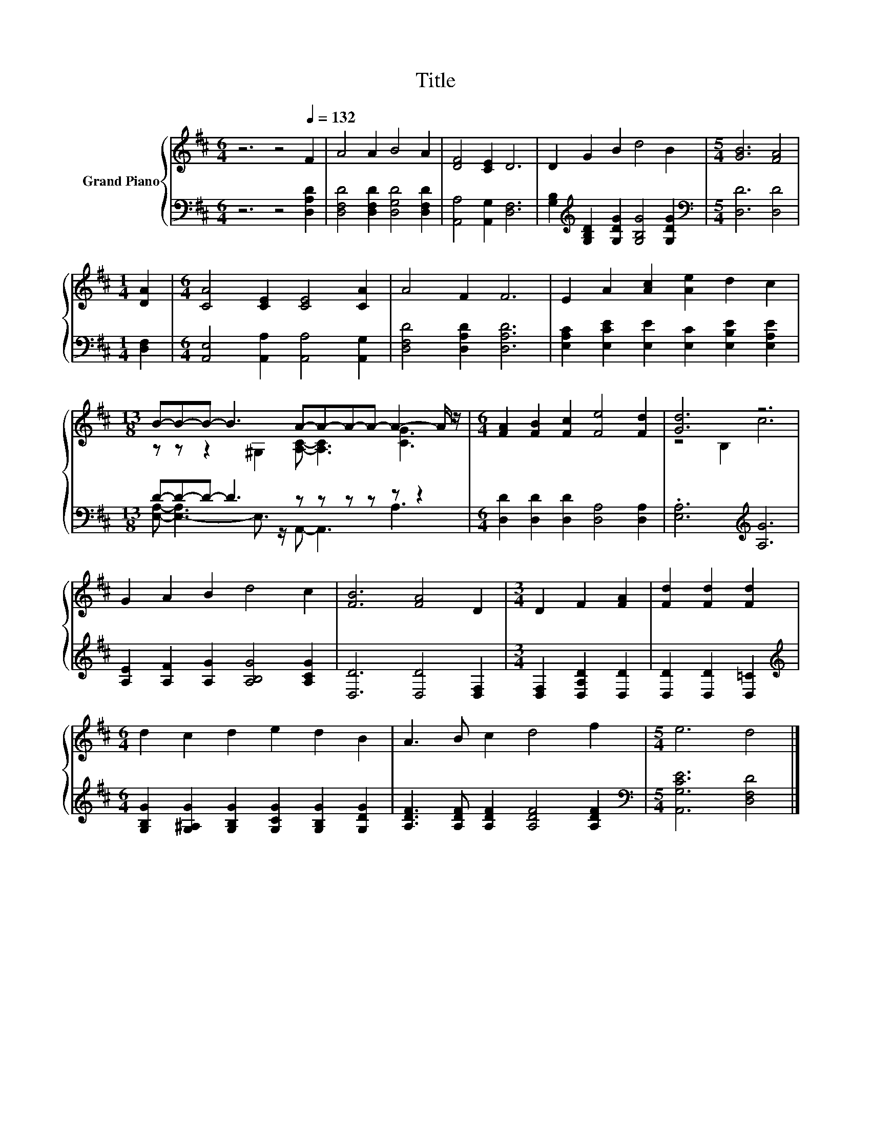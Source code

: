 X:1
T:Title
%%score { ( 1 3 ) | ( 2 4 ) }
L:1/8
M:6/4
K:D
V:1 treble nm="Grand Piano"
V:3 treble 
V:2 bass 
V:4 bass 
V:1
 z6 z4[Q:1/4=132] F2 | A4 A2 B4 A2 | [DF]4 [CE]2 D6 | D2 G2 B2 d4 B2 |[M:5/4] [GB]6 [FA]4 | %5
[M:1/4] [DA]2 |[M:6/4] [CA]4 [CE]2 [CE]4 [CA]2 | A4 F2 F6 | E2 A2 [Ac]2 [Ae]2 d2 c2 | %9
[M:13/8] B-B-B- B3 A-A-A-A- A2- A/ z/ |[M:6/4] [FA]2 [FB]2 [Fc]2 [Fe]4 [Fd]2 | [Gd]6 z6 | %12
 G2 A2 B2 d4 c2 | [FB]6 [FA]4 D2 |[M:3/4] D2 F2 [FA]2 | [Fd]2 [Fd]2 [Fd]2 | %16
[M:6/4] d2 c2 d2 e2 d2 B2 | A3 B c2 d4 f2 |[M:5/4] e6 d4 |] %19
V:2
 z6 z4 [D,A,D]2 | [D,F,D]4 [D,F,D]2 [D,G,D]4 [D,F,D]2 | [A,,A,]4 [A,,G,]2 [D,F,]6 | %3
 [G,B,]2[K:treble] [G,B,D]2 [G,DG]2 [G,B,G]4 [G,DG]2 |[M:5/4][K:bass] [D,D]6 [D,D]4 | %5
[M:1/4] [D,F,]2 |[M:6/4] [A,,E,]4 [A,,A,]2 [A,,A,]4 [A,,G,]2 | [D,F,D]4 [D,A,D]2 [D,A,D]6 | %8
 [E,A,C]2 [E,CE]2 [E,E]2 [E,C]2 [E,B,E]2 [E,A,E]2 |[M:13/8] D-D-D- D3 z z z z z z2 | %10
[M:6/4] [D,D]2 [D,D]2 [D,D]2 [D,A,]4 [D,A,]2 | .[E,A,]6[K:treble] [A,G]6 | %12
 [A,E]2 [A,F]2 [A,G]2 [A,B,G]4 [A,CG]2 | [D,D]6 [D,D]4 [D,F,]2 |[M:3/4] [D,F,]2 [D,A,D]2 [D,D]2 | %15
 [D,D]2 [D,D]2 [D,=C]2 |[M:6/4][K:treble] [G,B,G]2 [G,^A,G]2 [G,B,G]2 [G,CG]2 [G,B,G]2 [G,DG]2 | %17
 [A,DF]3 [A,DF] [A,DF]2 [A,DF]4 [A,DF]2 |[M:5/4][K:bass] [A,,G,CE]6 [D,F,D]4 |] %19
V:3
 x12 | x12 | x12 | x12 |[M:5/4] x10 |[M:1/4] x2 |[M:6/4] x12 | x12 | x12 | %9
[M:13/8] z z z2 ^G,2 [A,C]- [A,C]3 [CG]3 |[M:6/4] x12 | z4 B,2 c6 | x12 | x12 |[M:3/4] x6 | x6 | %16
[M:6/4] x12 | x12 |[M:5/4] x10 |] %19
V:4
 x12 | x12 | x12 | x2[K:treble] x10 |[M:5/4][K:bass] x10 |[M:1/4] x2 |[M:6/4] x12 | x12 | x12 | %9
[M:13/8] [E,A,]- [E,-A,]3 E,3/2 z/ A,,- A,,3 A,3 |[M:6/4] x12 | x6[K:treble] x6 | x12 | x12 | %14
[M:3/4] x6 | x6 |[M:6/4][K:treble] x12 | x12 |[M:5/4][K:bass] x10 |] %19

